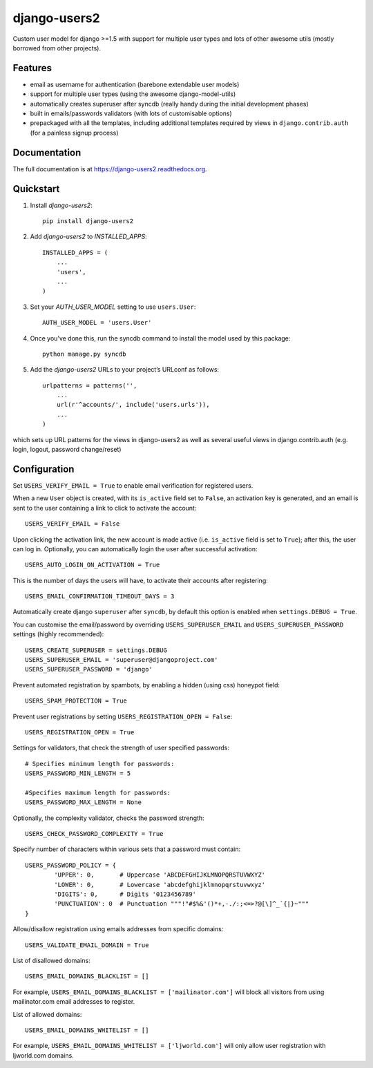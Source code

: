=============================
django-users2
=============================

.. image:: http://img.shields.io/travis/mishbahr/django-users2.svg?style=flat-square
    :target: https://travis-ci.org/mishbahr/django-users2/

.. image:: http://img.shields.io/pypi/v/django-users2.svg?style=flat-square
    :target: https://pypi.python.org/pypi/django-users2/
    :alt: Latest Version

.. image:: http://img.shields.io/pypi/dm/django-users2.svg?style=flat-square
    :target: https://pypi.python.org/pypi/django-users2/
    :alt: Downloads

.. image:: http://img.shields.io/pypi/l/django-users2.svg?style=flat-square
    :target: https://pypi.python.org/pypi/django-users2/
    :alt: License

.. image:: http://img.shields.io/coveralls/mishbahr/django-users2.svg?style=flat-square
  :target: https://coveralls.io/r/mishbahr/django-users2?branch=master


Custom user model for django >=1.5 with support for multiple user types and
lots of other awesome utils (mostly borrowed from other projects).

Features
--------

* email as username for authentication (barebone extendable user models)
* support for multiple user types (using the awesome django-model-utils)
* automatically creates superuser after syncdb (really handy during the initial development phases)
* built in emails/passwords validators (with lots of customisable options)
* prepackaged with all the templates, including additional templates required by views in ``django.contrib.auth`` (for a painless signup process)


Documentation
-------------

The full documentation is at https://django-users2.readthedocs.org.

Quickstart
----------

1. Install `django-users2`::

    pip install django-users2

2. Add `django-users2` to `INSTALLED_APPS`::

    INSTALLED_APPS = (
        ...
        'users',
        ...
    )

3. Set your `AUTH_USER_MODEL` setting to use ``users.User``::

    AUTH_USER_MODEL = 'users.User'

4. Once you’ve done this, run the syncdb command to install the model used by this package::

    python manage.py syncdb

5. Add the `django-users2` URLs to your project’s URLconf as follows::

    urlpatterns = patterns('',
        ...
        url(r'^accounts/', include('users.urls')),
        ...
    )

which sets up URL patterns for the views in django-users2 as well as several useful views in django.contrib.auth (e.g. login, logout, password change/reset)


Configuration
-----------------------
Set ``USERS_VERIFY_EMAIL = True`` to enable email verification for registered users. 

When a new ``User`` object is created, with its ``is_active`` field set to ``False``, an activation key is generated, and an email is sent to the user containing a link to click to activate the account::

    USERS_VERIFY_EMAIL = False

Upon clicking the activation link, the new account is made active (i.e. ``is_active`` field is set to ``True``); after this, the user can log in. Optionally, you can automatically login the user after successful activation::
    
    USERS_AUTO_LOGIN_ON_ACTIVATION = True

This is the number of days the users will have, to activate their accounts after registering:: 

   USERS_EMAIL_CONFIRMATION_TIMEOUT_DAYS = 3

Automatically create django ``superuser`` after ``syncdb``, by default this option is enabled when ``settings.DEBUG = True``. 

You can customise the email/password by overriding ``USERS_SUPERUSER_EMAIL`` and ``USERS_SUPERUSER_PASSWORD`` settings (highly recommended)::

    USERS_CREATE_SUPERUSER = settings.DEBUG
    USERS_SUPERUSER_EMAIL = 'superuser@djangoproject.com'
    USERS_SUPERUSER_PASSWORD = 'django'  

Prevent automated registration by spambots, by enabling a hidden (using css) honeypot field::

    USERS_SPAM_PROTECTION = True

Prevent user registrations by setting ``USERS_REGISTRATION_OPEN = False``::

	USERS_REGISTRATION_OPEN = True


Settings for validators, that check the strength of user specified passwords::
    
    # Specifies minimum length for passwords:
    USERS_PASSWORD_MIN_LENGTH = 5

    #Specifies maximum length for passwords:
    USERS_PASSWORD_MAX_LENGTH = None
	
Optionally, the complexity validator, checks the password strength::

	USERS_CHECK_PASSWORD_COMPLEXITY = True

Specify number of characters within various sets that a password must contain::

	USERS_PASSWORD_POLICY = {
		'UPPER': 0,       # Uppercase 'ABCDEFGHIJKLMNOPQRSTUVWXYZ'
		'LOWER': 0,       # Lowercase 'abcdefghijklmnopqrstuvwxyz'
		'DIGITS': 0,      # Digits '0123456789'
		'PUNCTUATION': 0  # Punctuation """!"#$%&'()*+,-./:;<=>?@[\]^_`{|}~"""
	}

Allow/disallow registration using emails addresses from specific domains::
 
    USERS_VALIDATE_EMAIL_DOMAIN = True

List of disallowed domains::

    USERS_EMAIL_DOMAINS_BLACKLIST = []

For example, ``USERS_EMAIL_DOMAINS_BLACKLIST = ['mailinator.com']`` will block all visitors from using mailinator.com email addresses to register.
    
List of allowed domains::

    USERS_EMAIL_DOMAINS_WHITELIST = []

For example, ``USERS_EMAIL_DOMAINS_WHITELIST = ['ljworld.com']`` will only allow user registration with ljworld.com domains.
